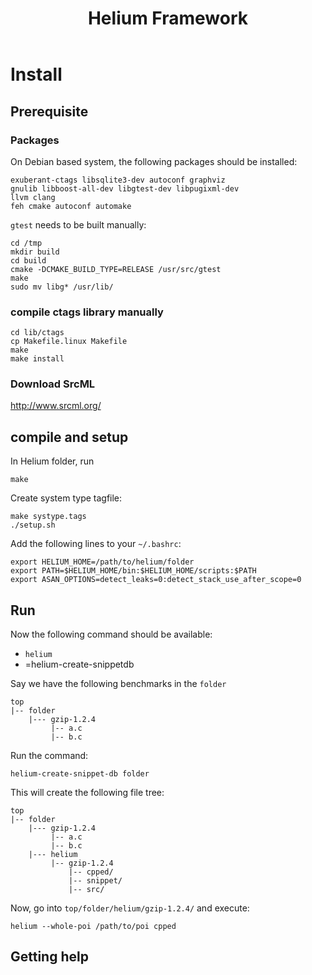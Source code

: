#+TITLE: Helium Framework

* Install
** Prerequisite

*** Packages
    On Debian based system, the following packages should be installed:

    #+BEGIN_EXAMPLE
exuberant-ctags libsqlite3-dev autoconf graphviz
gnulib libboost-all-dev libgtest-dev libpugixml-dev
llvm clang
feh cmake autoconf automake
    #+END_EXAMPLE

    =gtest= needs to be built manually:
    #+BEGIN_EXAMPLE
cd /tmp
mkdir build
cd build
cmake -DCMAKE_BUILD_TYPE=RELEASE /usr/src/gtest
make
sudo mv libg* /usr/lib/
    #+END_EXAMPLE

*** compile ctags library manually
    #+begin_src shell
cd lib/ctags
cp Makefile.linux Makefile
make
make install
    #+end_src

*** Download SrcML
    http://www.srcml.org/

** compile and setup

   In Helium folder, run
   #+BEGIN_EXAMPLE
make
   #+END_EXAMPLE

   Create system type tagfile:
   #+BEGIN_EXAMPLE
make systype.tags
./setup.sh
   #+END_EXAMPLE

   # Create local config.h:
   # #+BEGIN_EXAMPLE
   # cd lib/config
   # aclocal
   # autoconf
   # autoheader
   # ./configure
   # #+END_EXAMPLE

   Add the following lines to your =~/.bashrc=:
   #+BEGIN_EXAMPLE
export HELIUM_HOME=/path/to/helium/folder
export PATH=$HELIUM_HOME/bin:$HELIUM_HOME/scripts:$PATH
export ASAN_OPTIONS=detect_leaks=0:detect_stack_use_after_scope=0
   #+END_EXAMPLE

** Run

   Now the following command should be available:
   - =helium=
   - =helium-create-snippetdb

   Say we have the following benchmarks in the =folder=
   #+BEGIN_EXAMPLE
top
|-- folder
    |--- gzip-1.2.4
         |-- a.c
         |-- b.c
   #+END_EXAMPLE

   Run the command:
   #+BEGIN_EXAMPLE
helium-create-snippet-db folder
   #+END_EXAMPLE

   This will create the following file tree:
   #+BEGIN_EXAMPLE
top
|-- folder
    |--- gzip-1.2.4
         |-- a.c
         |-- b.c
    |--- helium
         |-- gzip-1.2.4
             |-- cpped/
             |-- snippet/
             |-- src/
   #+END_EXAMPLE

   Now, go into =top/folder/helium/gzip-1.2.4/= and execute:
   #+BEGIN_EXAMPLE
helium --whole-poi /path/to/poi cpped
   #+END_EXAMPLE

** Getting help
#    There's a man page. Install via:
#    #+BEGIN_EXAMPLE
# ./doc/setup-man.sh
#    #+END_EXAMPLE



   # ** A quick test
   # git clone https://github.com/lihebi/poi
   # cd poi && ./setup.sh
   # git clone https://github.com/lihebi/bugbench
   # cd bugbench
   # helium-create-snippetdb folder
   # cd helium
   # heilum-run.sh .

   # ** third party libraries
   # Helium relies on ~headers.conf~ for the headers to include.
   # Helium will test if the system has that header.
   # If yes, helium will include that header file in ~support.h~, and use the optional flags in ~Makefile~.

   # So, when you run Helium, be sure to check if you have installed that package.
   # If you doesn't install that, Helium will ignore the config even if you put that in ~headers.conf~.

   # To install all the dependencies in this file, use this command:

   # #+begin_src shell
   # cat headers.conf  | grep devel | sed -e "s/# //" | awk '{print "sudo yum -y install" ,$0}' | bash
   # #+end_src

   # After installing every library, you may need to ~make systype.tags~ so that the index file knows all the system types you just installed..


   # ** config
   # The default config file is ~$HELIUM_HOME/helium.conf~.
   # It can be specified by ~-f~ argument.
   # Use ~helium --print-config~ to show the current config.
   # Use ~helium --conf "key=value,key2=value2"~ to change each single config.

   # ~helium -t <tagfile>~ to specify the tag file to use, otherwise Helium will generate tagfile on-the-fly.

   # ** some examples
   # #+begin_src shell
   # helium -t mem.tags --conf "code-selection=loop,skip-to-seg=21" memcached/ -p "as,ce" -d "ce"
   # #+end_src

   # * Trouble Shooting
   # ** What to look at when compile failure everywhere
   # - check if all required package installed
   # - check if compiler set correctly and available
   #   - CC=clang helium-create-snippet.sh /folder
   #   - helium --conf="cc=clang"
